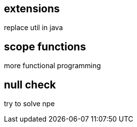 == extensions

replace util in java

== scope functions

more functional programming

== null check

try to solve npe
